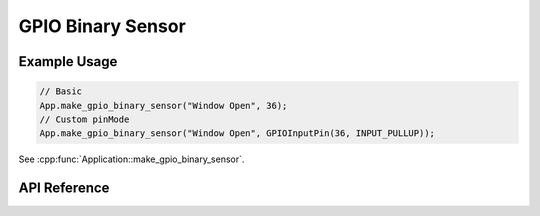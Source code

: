 GPIO Binary Sensor
==================

Example Usage
-------------

.. code-block:: cpp

    // Basic
    App.make_gpio_binary_sensor("Window Open", 36);
    // Custom pinMode
    App.make_gpio_binary_sensor("Window Open", GPIOInputPin(36, INPUT_PULLUP));

.. cpp:namespace:: esphomelib

See :cpp:func:`Application::make_gpio_binary_sensor`.

API Reference
-------------

.. cpp:namespace:: nullptr

.. doxygenclass:: binary_sensor::GPIOBinarySensorComponent
    :members:
    :protected-members:
    :undoc-members:
